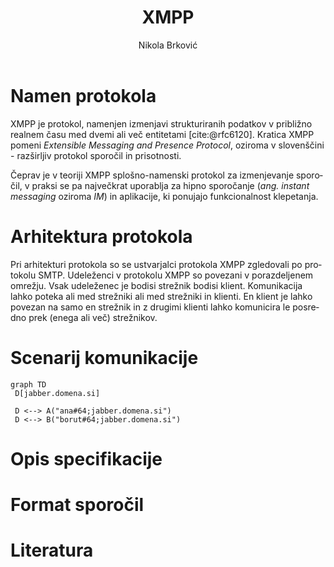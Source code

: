 #+TITLE: XMPP
#+AUTHOR: Nikola Brković
#+OPTIONS: toc:nil
#+header: :exports results
#+LANGUAGE: sl
#+LATEX_HEADER: \usepackage[]{babel}
#+LATEX_HEADER: \usepackage{float}
#+bibliography: seminar.bib

* Namen protokola

XMPP je protokol, namenjen izmenjavi strukturiranih podatkov v
približno realnem času med dvemi ali več entitetami
[cite:@rfc6120]. Kratica XMPP pomeni /Extensible Messaging and Presence
Protocol/, oziroma v slovenščini - razširljiv protokol sporočil in
prisotnosti.

Čeprav je v teoriji XMPP splošno-namenski protokol za izmenjevanje
sporočil, v praksi se pa največkrat uporablja za hipno sporočanje
(/ang./ /instant messaging/ oziroma /IM/) in aplikacije, ki ponujajo
funkcionalnost klepetanja.

* Arhitektura protokola

Pri arhitekturi protokola so se ustvarjalci protokola XMPP zgledovali
po protokolu SMTP. Udeleženci v protokolu XMPP so povezani v
porazdeljenem omrežju. Vsak udeleženec je bodisi strežnik bodisi
klient. Komunikacija lahko poteka ali med strežniki ali med strežniki
in klienti. En klient je lahko povezan na samo en strežnik in z
drugimi klienti lahko komunicira le posredno prek (enega ali več)
strežnikov.

* Scenarij komunikacije

#+name: fig:local_server
#+begin_src mermaid :file images/local-server.png
graph TD
 D[jabber.domena.si]

 D <--> A("ana#64;jabber.domena.si")
 D <--> B("borut#64;jabber.domena.si")
#+end_src

#+caption: Komunikacija med uporabniki na istem strežniku
#+ATTR_LATEX: :placement [H]
#+results: fig:local_server

* Opis specifikacije

* Format sporočil

* Literatura

#+print_bibliography: 
